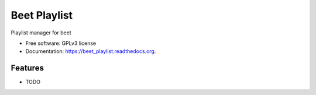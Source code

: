 =============
Beet Playlist
=============

.. image:: https://pypip.in/version/beet_playlist/badge.svg?style=flat
    :target: https://pypi.python.org/pypi/beet_playlist/
    :alt: Latest version

.. image:: https://pypip.in/py_versions/beet_playlist/badge.svg?style=flat
    :target: https://pypi.python.org/pypi/beet_playlist/
    :alt: Supported Python versions

.. image:: https://travis-ci.org/pignacio/beet_playlist.svg?branch=master
    :target: https://travis-ci.org/pignacio/beet_playlist

.. image:: https://coveralls.io/repos/pignacio/beet_playlist/badge.svg?branch=master
    :target: https://coveralls.io/r/pignacio/beet_playlist?branch=master

.. image:: https://pypip.in/license/beet_playlist/badge.svg?style=flat
    :target: https://pypi.python.org/pypi/beet_playlist/
    :alt: License


Playlist manager for beet

* Free software: GPLv3 license
* Documentation: https://beet_playlist.readthedocs.org.

Features
--------

* TODO
